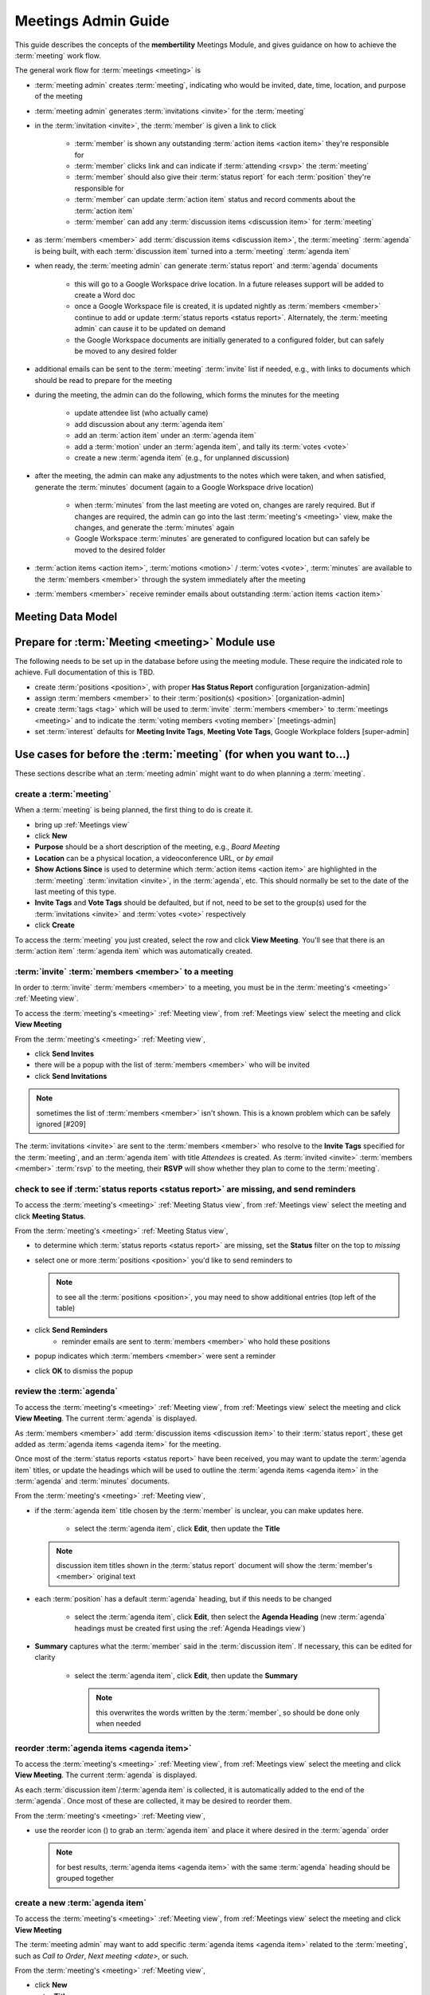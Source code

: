 ===========================================
Meetings Admin Guide
===========================================

This guide describes the concepts of the **membertility** Meetings Module, and gives guidance on
how to achieve the :term:`meeting` work flow.

The general work flow for :term:`meetings <meeting>` is

* :term:`meeting admin` creates :term:`meeting`, indicating who would be invited, date, time, location, and purpose of the meeting
* :term:`meeting admin` generates :term:`invitations <invite>` for the :term:`meeting`
* in the :term:`invitation <invite>`, the :term:`member` is given a link to click

    * :term:`member` is shown any outstanding :term:`action items <action item>` they're responsible for
    * :term:`member` clicks link and can indicate if :term:`attending <rsvp>` the :term:`meeting`
    * :term:`member` should also give their :term:`status report` for each :term:`position` they're responsible for
    * :term:`member` can update :term:`action item` status and record comments about the :term:`action item`
    * :term:`member` can add any :term:`discussion items <discussion item>` for :term:`meeting`

* as :term:`members <member>` add :term:`discussion items <discussion item>`, the :term:`meeting` :term:`agenda` is
  being built, with each :term:`discussion item` turned into a :term:`meeting` :term:`agenda item`
* when ready, the :term:`meeting admin` can generate :term:`status report` and :term:`agenda` documents

    * this will go to a Google Workspace drive location. In a future releases support will be added to create a Word doc
    * once a Google Workspace file is created, it is updated nightly as :term:`members <member>` continue to add or update
      :term:`status reports <status report>`. Alternately, the :term:`meeting admin` can cause it to be updated on demand
    * the Google Workspace documents are initially generated to a configured folder, but
      can safely be moved to any desired folder

* additional emails can be sent to the :term:`meeting` :term:`invite` list if needed, e.g., with links to documents
  which should be read to prepare for the meeting
* during the meeting, the admin can do the following, which forms the minutes for the meeting

    * update attendee list (who actually came)
    * add discussion about any :term:`agenda item`
    * add an :term:`action item` under an :term:`agenda item`
    * add a :term:`motion` under an :term:`agenda item`, and tally its :term:`votes <vote>`
    * create a new :term:`agenda item` (e.g., for unplanned discussion)

* after the meeting, the admin can make any adjustments to the notes which were taken, and when satisfied, generate the
  :term:`minutes` document (again to a Google Workspace drive location)

    * when :term:`minutes` from the last meeting are voted on, changes are rarely required. But if changes are required, the
      admin can go into the last :term:`meeting's <meeting>` view, make the changes, and generate the :term:`minutes` again
    * Google Workspace :term:`minutes` are generated to configured location but can safely be moved to the desired folder

* :term:`action items <action item>`, :term:`motions <motion>` / :term:`votes <vote>`, :term:`minutes` are available to
  the :term:`members <member>` through the system immediately after the meeting
* :term:`members <member>` receive reminder emails about outstanding :term:`action items <action item>`

Meeting Data Model
======================

..
   see https://www.graphviz.org/
   see http://graphs.grevian.org/

.. graphviz::

   digraph records {
        graph [fontname = "helvetica"];
        node [fontname = "helvetica"];
        edge [fontname = "helvetica"];
        "member 1" -> "position report 1";
        "member 2" -> "position report 1";
        "member 3" -> "position report 2";
        "member 4" -> "position report 3";
        "member 4" -> "ad hoc report 4";
        "meeting admin 1" -> "agenda item 4";
        "position report 1" -> "discussion/agenda item 1";
        "position report 1" -> "discussion/agenda item 2";
        "position report 2" -> "discussion/agenda item 3";
        "discussion/agenda item 1" -> "action item 1";
        "discussion/agenda item 2" -> "motion 1";
        "motion 1" -> "motion vote tally 1";
        { rank=same; "member 1", "member 2", "member 3", "member 4", "meeting admin 1" };
        { rank=same; "position report 1", "position report 2", "position report 3", "ad hoc report 4" };
        { rank=same; "discussion/agenda item 1", "discussion/agenda item 2", "discussion/agenda item 3", "agenda item 4" };
        { rank=same; "action item 1", "motion 1" };
    }

Prepare for :term:`Meeting <meeting>` Module use
===============================================================================

The following needs to be set up in the database before using the meeting module. These require the indicated role
to achieve. Full documentation of this is TBD.

* create :term:`positions <position>`, with proper **Has Status Report** configuration [organization-admin]
* assign :term:`members <member>` to their :term:`position(s) <position>` [organization-admin]
* create :term:`tags <tag>` which will be used to :term:`invite` :term:`members <member>` to :term:`meetings <meeting>`
  and to indicate the :term:`voting members <voting member>` [meetings-admin]
* set :term:`interest` defaults for **Meeting Invite Tags**, **Meeting Vote Tags**, Google Workplace folders
  [super-admin]


Use cases for before the :term:`meeting` (for when you want to...)
============================================================================

These sections describe what an :term:`meeting admin`  might want to do when planning a :term:`meeting`.

create a :term:`meeting`
---------------------------

When a :term:`meeting` is being planned, the first thing to do is create it.

* bring up :ref:`Meetings view`
* click **New**
* **Purpose** should be a short description of the meeting, e.g., *Board Meeting*
* **Location** can be a physical location, a videoconference URL, or *by email*
* **Show Actions Since** is used to determine which :term:`action items <action item>` are highlighted in
  the :term:`meeting` :term:`invitation <invite>`, in the :term:`agenda`, etc. This should normally be set to the
  date of the last meeting of this type.
* **Invite Tags** and **Vote Tags** should be defaulted, but if not, need to be set to the group(s) used for the
  :term:`invitations <invite>` and :term:`votes <vote>` respectively
* click **Create**

To access the :term:`meeting` you just created, select the row and click **View Meeting**. You'll see that there is an
:term:`action item` :term:`agenda item` which was automatically created.

:term:`invite` :term:`members <member>` to a meeting
-----------------------------------------------------
In order to :term:`invite` :term:`members <member>` to a meeting, you must be in the :term:`meeting's <meeting>`
:ref:`Meeting view`.

To access the :term:`meeting's <meeting>` :ref:`Meeting view`, from :ref:`Meetings view` select the meeting and click
**View Meeting**

From the :term:`meeting's <meeting>` :ref:`Meeting view`,

* click **Send Invites**
* there will be a popup with the list of :term:`members <member>` who will be invited
* click **Send Invitations**

.. note::
    sometimes the list of :term:`members <member>` isn't shown. This is a known problem which can be safely
    ignored [#209]

The :term:`invitations <invite>` are sent to the :term:`members <member>` who resolve to the **Invite Tags**
specified for the :term:`meeting`, and an :term:`agenda item` with title *Attendees* is created. As
:term:`invited <invite>` :term:`members <member>` :term:`rsvp` to the meeting, their **RSVP** will show whether
they plan to come to the :term:`meeting`.

check to see if :term:`status reports <status report>` are missing, and send reminders
------------------------------------------------------------------------------------------
To access the :term:`meeting's <meeting>` :ref:`Meeting Status view`, from :ref:`Meetings view` select the meeting and click
**Meeting Status**.

From the :term:`meeting's <meeting>` :ref:`Meeting Status view`,

* to determine which :term:`status reports <status report>` are missing, set the **Status** filter on the top to *missing*
* select one or more :term:`positions <position>` you'd like to send reminders to

  .. note::
    to see all the :term:`positions <position>`, you may need to show additional entries (top left of the table)

* click **Send Reminders**
    * reminder emails are sent to :term:`members <member>` who hold these positions

* popup indicates which :term:`members <member>` were sent a reminder
* click **OK** to dismiss the popup

review the :term:`agenda`
-------------------------------
To access the :term:`meeting's <meeting>` :ref:`Meeting view`, from :ref:`Meetings view` select the meeting and click
**View Meeting**. The current :term:`agenda` is displayed.

As :term:`members <member>` add :term:`discussion items <discussion item>` to their :term:`status report`, these get
added as :term:`agenda items <agenda item>` for the meeting.

Once most of the :term:`status reports <status report>` have been received, you may want to update the
:term:`agenda item` titles, or update the headings which will be used to outline the :term:`agenda items <agenda item>`
in the :term:`agenda` and :term:`minutes` documents.

From the :term:`meeting's <meeting>` :ref:`Meeting view`,

* if the :term:`agenda item` title chosen by the :term:`member` is unclear, you can make updates here.

    * select the :term:`agenda item`, click **Edit**, then update the **Title**

  .. note::
    discussion item titles shown in the :term:`status report` document will show the :term:`member's <member>` original
    text

* each :term:`position` has a default :term:`agenda` heading, but if this needs to be changed

    * select the :term:`agenda item`, click **Edit**, then select the **Agenda Heading** (new :term:`agenda` headings
      must be created first using the :ref:`Agenda Headings view`)

* **Summary** captures what the :term:`member` said in the :term:`discussion item`. If necessary, this can be edited
  for clarity

    * select the :term:`agenda item`, click **Edit**, then update the **Summary**

      .. note::
        this overwrites the words written by the :term:`member`, so should be done only when needed

reorder :term:`agenda items <agenda item>`
-------------------------------------------
To access the :term:`meeting's <meeting>` :ref:`Meeting view`, from :ref:`Meetings view` select the meeting and click
**View Meeting**. The current :term:`agenda` is displayed.

As each :term:`discussion item`/:term:`agenda item` is collected, it is automatically added to the end of the
:term:`agenda`. Once most of these are collected, it may be desired to reorder them.

From the :term:`meeting's <meeting>` :ref:`Meeting view`,

.. |reorder-icon| image:: images/reorder-icon.*

* use the reorder icon (|reorder-icon|) to grab an :term:`agenda item` and place it where desired in the
  :term:`agenda` order

  .. note::
    for best results, :term:`agenda items <agenda item>` with the same :term:`agenda` heading should be grouped together

create a new :term:`agenda item`
-----------------------------------
To access the :term:`meeting's <meeting>` :ref:`Meeting view`, from :ref:`Meetings view` select the meeting and click **View Meeting**

The :term:`meeting admin` may want to add specific :term:`agenda items <agenda item>` related to the :term:`meeting`, such
as *Call to Order*, *Next meeting <date>*, or such.

From the :term:`meeting's <meeting>` :ref:`Meeting view`,

* click **New**
* enter **Title**
* (optional) enter **Summary**
* (optional) select **Agenda Heading** (new :term:`agenda` headings must be created first using the
  :ref:`Agenda Headings view`)
* click **Save**
* reorder as needed

generate :term:`meeting` documents
-------------------------------------
To access the :term:`meeting's <meeting>` :ref:`Meeting view`, from :ref:`Meetings view` select the meeting and click
**View Meeting**

From the :term:`meeting's <meeting>` :ref:`Meeting view`,

* click **Generate Docs**
* select the documents to be generated
* click **Submit**
* the documents are generated and the popup disappears
* the link(s) to the documents can be found using the :ref:`Meetings view`

send email to :term:`meeting` :term:`invitees <invite>`
---------------------------------------------------------
To access the :term:`meeting's <meeting>` :ref:`Meeting view`, from :ref:`Meetings view` select the meeting and click
**View Meeting**

From the :term:`meeting's <meeting>` :ref:`Meeting view`,

* click **Send Email**
* edit **Subject** and **Message** as desired
* click **Submit**
* a popup shows who the mail was sent to
* click **OK** to dismiss the popup

Use cases for during the :term:`meeting` (for when you want to...)
============================================================================
This section describes what the :term:`meeting admin` might want to do during the :term:`meeting`.

update the attendee list
---------------------------
To access the :term:`meeting's <meeting>` :ref:`Meeting view`, from :ref:`Meetings view` select the meeting and click
**View Meeting**

From the :term:`meeting's <meeting>` :ref:`Meeting view`,

* select the :term:`agenda item` entitled *Attendees*
* click **Edit**
* under the **Invites** table, on the :term:`member` row, click the cell under the **Attended** column to change
* click off the selected cell to save -- when select widget disappers, the entry is saved

  .. important::
    if you don't click off the selected cell, this change won't be saved

.. note::
    if someone comes to the meeting who isn't in the Invites table, this can be recorded in the **Discussion**
    field -- use a bullet list for best formatting in the :term:`minutes` document

add discussion about an :term:`agenda item`
---------------------------------------------
To access the :term:`meeting's <meeting>` :ref:`Meeting view`, from :ref:`Meetings view` select the meeting and click
**View Meeting**

From the :term:`meeting's <meeting>` :ref:`Meeting view`,

* select the :term:`agenda item` to be discussed
* click **Edit**
* add discussion text under **Discussion**
* click **Save**

add an :term:`action item`
---------------------------------
To access the :term:`meeting's <meeting>` :ref:`Meeting view`, from :ref:`Meetings view` select the meeting and click
**View Meeting**

From the :term:`meeting's <meeting>` :ref:`Meeting view`,

* select the :term:`agenda item` being discussed which relates to the :term:`action item`
* click **Edit**
* under **Action Items**, click **New**
* enter a concise, specific description of the action item under **Action**
* generally the **Comments** section should be left blank at this point (but see the **Note** below)
* select an **Assignee** who is responsible for the action

  .. note::
    a single **Assignee** is responsible for any :term:`action item`. If the **Assignee** should be working
    with others and the names need to be captured, this can be done within the **Action**, or within the **Comments**

* click **Create**

record a :term:`motion`, its discussion, and :term:`vote` tally
------------------------------------------------------------------
To access the :term:`meeting's <meeting>` :ref:`Meeting view`, from :ref:`Meetings view` select the meeting and click
**View Meeting**

From the :term:`meeting's <meeting>` :ref:`Meeting view`,

* select the :term:`agenda item` being discussed which relates to the :term:`motion`
* click **Edit**
* under **Motions**, click **New**
* enter a clear, specific description of the :term:`motion` under **Motion** (see the references for best practices
  for wording motions)
* select the person who made the motion as the **Mover**
* select the person who seconded the motion as the **Seconder**
* optionally record any comments about the :term:`motion` which come out during the discussion
* if the wording of the :term:`motion` needs to be changed due to the discussion, change this now
* click **Create**

  .. note::
    the motion can be created as above, and then updated by clicking **Edit** under **Motions**

After creating the :term:`motion` the motion's **Votes** table is created. The :term:`votes <vote>` are initialized
to *approved* if the :term:`member` is recorded as attending the meeting and *novote* if not.

To edit the :term:`votes <vote>`,

* select the :term:`motion`
* under **Motions** click **Edit**
* under **Votes**, on the :term:`member` row, click the cell under the **Vote** column to change
* click off the selected cell to save -- when select widget disappers, the entry is saved

  .. important::
    if you don't click off the selected cell, this change won't be saved

  .. note::
    if a :term:`member` comes to the meeting  and votes after the :term:`motion` was created, their default *novote* can be
    changed accordingly without immediately updating their **Attendee** status

* in the :term:`motion` **Edit** form, select the resulting **Status** (*approved*, *rejected*, *tabled*) as appropriate
* click **Save**

References

* https://bizfluent.com/how-10030515-make-motion-board-directors-meeting.html
* https://www.boardeffect.com/blog/how-to-write-a-motion-for-a-board-meeting/

Use cases for after the :term:`meeting` (for when you want to...)
============================================================================
These sections describe what an :term:`meeting admin`  might want to do after a :term:`meeting`.

generate :term:`meeting` :term:`minutes`
-----------------------------------------
To access the :term:`meeting's <meeting>` :ref:`Meeting view`, from :ref:`Meetings view`, select the meeting and click
**View Meeting**

From the :term:`meeting's <meeting>` :ref:`Meeting view`,

* click **Generate Docs**
* select the documents to be generated (in this case **Minutes**)
* click **Submit**
* the :term:`minutes` are generated and the popup disappears
* the link to the :term:`minutes` can be found using the :ref:`Meetings view`

add Google Workspace documents to a meeting folder
------------------------------------------------------

Prior to any :term:`meeting` being created, this system would have been configured with the folder to store the Google
Workspace documents which will be created, with a separate folder configuration for each type of document.

.. note::
    the folders for the types of documents can be the same or different as desired

If it is desired to have the documents available from some other folder (e.g., one which was created specifically for the
meeting), manual intervention is needed.

It is recommended that the file(s) be "Added" rather than "Moved" to the specific meeting folder. This allows meeting
documents to be found in a well known place for ease of review across meetings, as well as in the folders for each meeting.

Using Google Workspaces,

* open the folder where the file was created
* click on the file you want to add to another folder
* on your keyboard, press **Shift + z**
* choose the destination folder you want to add the file to
* click **Add here**

Now the same file(s) can be found by navigating to the known folder, or by navigating to the meeting folder, and any
changes to the file(s) will happen in both folders.

Alternately the file can be moved, but again that is not recommended.

.. warning::
    do not copy the file and save it somewhere else, as this would prevent the system from managing the file
    contents

.. warning::
    do not edit any of these files directly as the system may overwrite what you've changed. Rather, use the system to make
    any changes you want to the file and use **Generate Docs** to make the update

References

* https://support.google.com/drive/answer/2375091, Move a file or a folder > Save an item to multiple folders